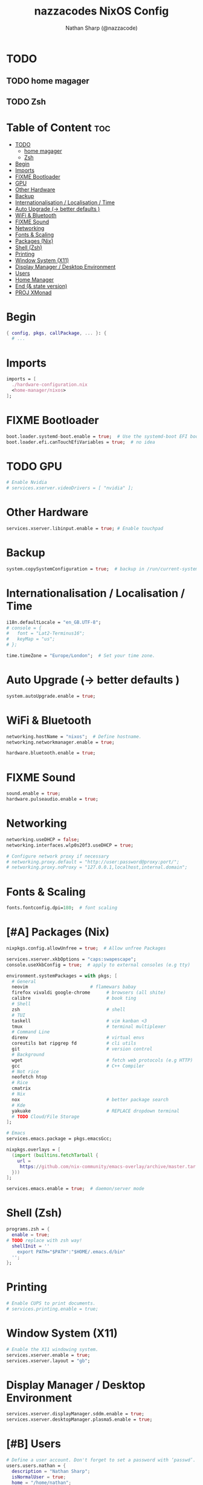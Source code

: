 #+title: nazzacodes NixOS Config
#+author: Nathan Sharp (@nazzacode)

#+description: Nathan's (nazzacode's) Personal NixOS config.
#+startup: num
#+options: toc:2
#+property: header-args :tangle yes :padline yes

* TODO
** TODO home magager
** TODO Zsh
* Table of Content :toc:
:PROPERTIES:
:UNNUMBERED:
:END:

- [[#todo][TODO]]
  - [[#home-magager][home magager]]
  - [[#zsh][Zsh]]
- [[#begin][Begin]]
- [[#imports][Imports]]
- [[#fixme-bootloader][FIXME Bootloader]]
-  [[#gpu][GPU]]
- [[#other-hardware][Other Hardware]]
- [[#backup][Backup]]
- [[#internationalisation--localisation--time][Internationalisation / Localisation / Time]]
- [[#auto-upgrade---better-defaults-][Auto Upgrade (-> better defaults )]]
- [[#wifi--bluetooth][WiFi & Bluetooth]]
- [[#fixme-sound][FIXME Sound]]
- [[#networking][Networking]]
- [[#fonts--scaling][Fonts & Scaling]]
- [[#packages-nix][Packages (Nix)]]
- [[#shell-zsh][Shell (Zsh)]]
- [[#printing][Printing]]
- [[#window-system-x11][Window System (X11)]]
- [[#display-manager--desktop-environment][Display Manager / Desktop Environment]]
- [[#users][Users]]
- [[#home-manager][Home Manager]]
- [[#end--state-version][End (& state version)]]
- [[#proj-xmonad][PROJ XMonad]]

* Begin
#+begin_src nix
{ config, pkgs, callPackage, ... }: {
  # ...
#+end_src
* Imports
#+begin_src nix
  imports = [
    ./hardware-configuration.nix
    <home-manager/nixos>
  ];
#+end_src
* FIXME Bootloader
#+begin_src  nix
  boot.loader.systemd-boot.enable = true;  # Use the systemd-boot EFI boot loader
  boot.loader.efi.canTouchEfiVariables = true;  # no idea
#+end_src
*  TODO GPU
#+begin_src nix
  # Enable Nvidia
  # services.xserver.videoDrivers = [ "nvidia" ];
#+end_src
* Other Hardware
#+begin_src nix
  services.xserver.libinput.enable = true; # Enable touchpad
#+end_src
* Backup
#+begin_src nix
  system.copySystemConfiguration = true;  # backup in /run/current-system
#+end_src
* Internationalisation / Localisation / Time
#+begin_src nix
  i18n.defaultLocale = "en_GB.UTF-8";
  # console = {
  #   font = "Lat2-Terminus16";
  #   keyMap = "us";
  # };

  time.timeZone = "Europe/London";  # Set your time zone.
#+end_src
* Auto Upgrade (-> better defaults )
#+begin_src nix
  system.autoUpgrade.enable = true;
#+end_src
* WiFi & Bluetooth
#+begin_src  nix
  networking.hostName = "nixos";  # Define hostname.
  networking.networkmanager.enable = true;

  hardware.bluetooth.enable = true;
#+end_src
* FIXME Sound
#+begin_src nix
  sound.enable = true;
  hardware.pulseaudio.enable = true;
#+end_src
* Networking
#+begin_src nix
  networking.useDHCP = false;
  networking.interfaces.wlp0s20f3.useDHCP = true;

  # Configure network proxy if necessary
  # networking.proxy.default = "http://user:password@proxy:port/";
  # networking.proxy.noProxy = "127.0.0.1,localhost,internal.domain";
#+end_src

* Fonts & Scaling
#+begin_src nix
  fonts.fontconfig.dpi=180;  # font scaling
#+end_src

* [#A] Packages (Nix)
:PROPERTIES:
:ID:       c47e9320-0476-4ec3-a9dc-7a3dd0d95240
:END:
#+begin_src nix
  nixpkgs.config.allowUnfree = true;  # Allow unfree Packages

  services.xserver.xkbOptions = "caps:swapescape";
  console.useXkbConfig = true;  # apply to external consoles (e.g tty)

  environment.systemPackages = with pkgs; [
    # General
    neovim                       # flamewars babay
    firefox vivaldi google-chrome      # browsers (all shite)
    calibre                            # book ting
    # Shell
    zsh                                # shell
    # TUI
    taskell                            # vim kanban <3
    tmux                               # terminal multiplexer
    # Command Line
    direnv                             # virtual envs
    coreutils bat ripgrep fd           # cli utils
    git                                # version control
    # Background
    wget                               # fetch web protocols (e.g HTTP)
    gcc                                # C++ Compiler
    # Not rice
    neofetch htop
    # Rice
    cmatrix
    # Nix
    nox                                # better package search
    # Kde
    yakuake                            # REPLACE dropdown terminal
    # TODO Cloud/File Storage
  ];

  # Emacs
  services.emacs.package = pkgs.emacsGcc;

  nixpkgs.overlays = [
    (import (builtins.fetchTarball {
      url =
       https://github.com/nix-community/emacs-overlay/archive/master.tar.gz;
    }))
  ];

  services.emacs.enable = true;  # daemon/server mode
#+end_src
* Shell (Zsh)
#+begin_src nix
  programs.zsh = {
    enable = true;
  # TODO replace with zsh way!
    shellInit = ''
      export PATH="$PATH":"$HOME/.emacs.d/bin"
    '';
  };
#+end_src
* Printing
#+begin_src nix
  # Enable CUPS to print documents.
  # services.printing.enable = true;
#+end_src

* Window System (X11)
#+begin_src nix
  # Enable the X11 windowing system.
  services.xserver.enable = true;
  services.xserver.layout = "gb";
#+end_src
* Display Manager / Desktop Environment
#+begin_src nix
  services.xserver.displayManager.sddm.enable = true;
  services.xserver.desktopManager.plasma5.enable = true;
#+end_src
* [#B] Users
#+begin_src nix
  # Define a user account. Don't forget to set a password with ‘passwd’.
  users.users.nathan = {
    description = "Nathan Sharp";
    isNormalUser = true;
    home = "/home/nathan";
    shell = pkgs.zsh;
    extraGroups = [ "wheel" "network manager" "network"
                                  "video" "vboxusers" "audio" ];
  };
#+end_src
* Home Manager
#+begin_src nix
  home-manager.users.nathan = { pkgs, ... }: {

    # home.packages = [ pkgs.atool pkgs.httpie ];

    programs.zsh = {
      enable = true;
      autocd = true;
    };
    # TODO config!

    programs.git = {
      enable = true;
      userName  = "nazzacode";
      userEmail = "nasharp@outlook.com";
    };
  };
#+end_src

* End (& state version)
#+begin_src nix
  # This value determines the NixOS release from which the default
  # settings for stateful data, like file locations and database versions
  # on your system were taken. It‘s perfectly fine and recommended to leave
  # this value at the release version of the first install of this system.
  # Before changing this value read the documentation for this option
  # (e.g. man configuration.nix or on https://nixos.org/nixos/options.html).
  system.stateVersion = "21.05"; # Did you read the comment?
}
#+end_src
* PROJ XMonad
#+begin_src nix
  # Enable Xmonad Tiling Window Manager
  #services.xserver = {
  #  windowManager.xmonad = {
  #    enable = true;
  #    enableContribAndExtras = true;
  #   extraPackages = haskellPackages: [
  #      haskellPackages.xmonad-contrib
  #      haskellPackages.xmonad-extras
  #      haskellPackages.xmonad
  #    ];
  #  };
    # commented for kde run
    # displayManager.defaultSession = "none+xmonad";
    # desktopManager.xterm.enable = false;

    # displayManager.sessionCommands = with pkgs; lib.mkAfter
    #   ''
    #   xmodmap /path/to/.Xmodmap
    #   '';
  # };
#+end_src
